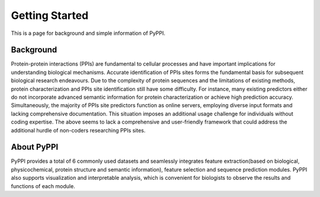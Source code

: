 Getting Started
======================

This is a page for background and simple information of PyPPI.

Background
--------------

Protein-protein interactions (PPIs) are fundamental to cellular processes and have important
implications for understanding biological mechanisms. Accurate identification of PPIs sites forms the
fundamental basis for subsequent biological research endeavours. Due to the complexity of protein
sequences and the limitations of existing methods, protein characterization and PPIs site identification
still have some difficulty. For instance, many existing predictors either do not incorporate advanced
semantic information for protein characterization or achieve high prediction accuracy. Simultaneously,
the majority of PPIs site predictors function as online servers, employing diverse input formats and
lacking comprehensive documentation. This situation imposes an additional usage challenge for individuals
without coding expertise. The above seems to lack a comprehensive and user-friendly framework that could
address the additional hurdle of non-coders researching PPIs sites.

About PyPPI
--------------

PyPPI provides a total of 6 commonly used datasets and seamlessly integrates feature extraction(based on biological, physicochemical,
protein structure and semantic information), feature selection and sequence prediction modules.
PyPPI also supports visualization and interpretable analysis, which is convenient for biologists to observe the results 
and functions of each module.